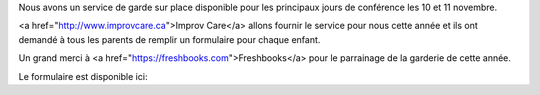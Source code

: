 .. title: Au service de grade
.. slug: childcare
.. date: 2018-10-27 17:27:22 UTC+04:00
.. type: text

Nous avons un service de garde sur place disponible pour les principaux jours de conférence les 10 et 11 novembre.

<a href="http://www.improvcare.ca">Improv Care</a> allons fournir le service pour nous cette année et ils ont demandé à tous les parents de remplir un formulaire pour chaque enfant.

Un grand merci à <a href="https://freshbooks.com">Freshbooks</a>  pour le parrainage de la garderie de cette année.

Le formulaire est disponible ici:

.. raw:: html

  <a class="btn btn-lg btn-primary" href="https://goo.gl/forms/1nvhMZoeETXm91Z82">Childcare Intake Form for PyCon Canada</a>
